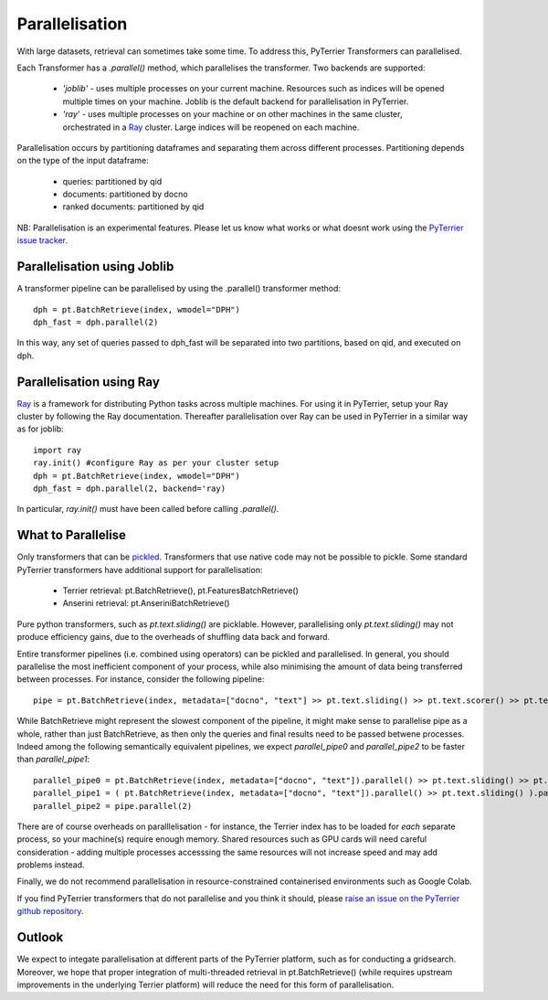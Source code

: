 Parallelisation
---------------

With large datasets, retrieval can sometimes take some time. To address this, PyTerrier Transformers can parallelised.

Each Transformer has a `.parallel()` method, which parallelises the transformer.  Two backends are supported:

 - `'joblib'` - uses multiple processes on your current machine. Resources such as indices will be opened multiple times on your machine. Joblib is the default backend for parallelisation in PyTerrier.
 - `'ray'` - uses multiple processes on your machine or on other machines in the same cluster, orchestrated in a `Ray <https://ray.io>`_ cluster. Large indices will be reopened on each machine.

Parallelisation occurs by partitioning dataframes and separating them across different processes. Partitioning depends on the type
of the input dataframe:

 - queries: partitioned by qid
 - documents: partitioned by docno
 - ranked documents: partitioned by qid

NB: Parallelisation is an experimental features. Please let us know what works or what doesnt work using the `PyTerrier issue tracker <https://github.com/terrier-org/pyterrier/issues>`_.

Parallelisation using Joblib
============================

A transformer pipeline can be parallelised by using the .parallel() transformer method::

    dph = pt.BatchRetrieve(index, wmodel="DPH")
    dph_fast = dph.parallel(2)

In this way, any set of queries passed to dph_fast will be separated into two partitions, based on qid, and executed on dph.

Parallelisation using Ray
=========================

`Ray <https://ray.io>`_ is a framework for distributing Python tasks across multiple machines. For using it in PyTerrier,
setup your Ray cluster by following the Ray documentation.  Thereafter parallelisation over Ray can be used in PyTerrier in 
a similar way as for joblib::

    import ray
    ray.init() #configure Ray as per your cluster setup
    dph = pt.BatchRetrieve(index, wmodel="DPH")
    dph_fast = dph.parallel(2, backend='ray)

In particular, `ray.init()` must have been called before calling `.parallel()`.

What to Parallelise
===================

Only transformers that can be `pickled <https://docs.python.org/3/library/pickle.html>`_. Transformers that use native code
may not be possible to pickle. Some standard PyTerrier transformers have additional support for parallelisation:

 - Terrier retrieval: pt.BatchRetrieve(), pt.FeaturesBatchRetrieve()
 - Anserini retrieval: pt.AnseriniBatchRetrieve()

Pure python transformers, such as `pt.text.sliding()` are picklable. However, parallelising only `pt.text.sliding()` may not produce
efficiency gains, due to the overheads of shuffling data back and forward. 

Entire transformer pipelines (i.e. combined using operators) can be pickled and parallelised. In general, you should parallelise 
the most inefficient component of your process, while also minimising the amount of data being transferred between processes. For instance,
consider the following pipeline::

    pipe = pt.BatchRetrieve(index, metadata=["docno", "text"] >> pt.text.sliding() >> pt.text.scorer() >> pt.text.max_passage()

While BatchRetrieve might represent the slowest component of the pipeline, it might make sense to parallelise pipe as a whole,
rather than just BatchRetrieve, as then only the queries and final results  need to be passed betwene processes. Indeed among the
following semantically equivalent pipelines, we expect `parallel_pipe0`  and `parallel_pipe2`  to be faster than `parallel_pipe1`::

    parallel_pipe0 = pt.BatchRetrieve(index, metadata=["docno", "text"]).parallel() >> pt.text.sliding() >> pt.text.scorer() >> pt.text.max_passage()
    parallel_pipe1 = ( pt.BatchRetrieve(index, metadata=["docno", "text"]).parallel() >> pt.text.sliding() ).parallel(2)  >> pt.text.max_passage()
    parallel_pipe2 = pipe.parallel(2)


There are of course overheads on paralllelisation - for instance, the Terrier index has to be loaded for *each* separate process, 
so your machine(s) require enough memory. Shared resources such as GPU cards will need careful consideration - adding multiple processes
accesssing the same resources will not increase speed and may add problems instead.

Finally, we do not recommend parallelisation in resource-constrained containerised environments such as Google Colab.

If you find PyTerrier transformers that do not parallelise and you think it should, please `raise an issue on the PyTerrier github repository <https://github.com/terrier-org/pyterrier/issues>`_.

Outlook
=======

We expect to integate parallelisation at different parts of the PyTerrier platform, such as for conducting a gridsearch. Moreover, we hope that proper integration of multi-threaded retrieval in pt.BatchRetrieve() (while requires upstream improvements in the underlying Terrier platform) will reduce the need for this form of parallelisation.
